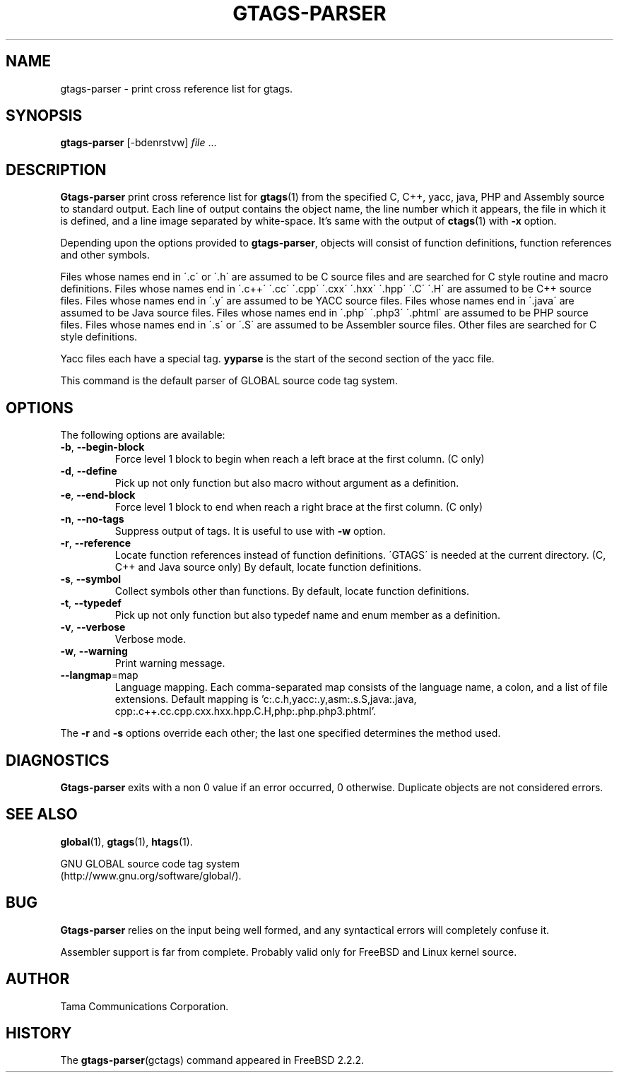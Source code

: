 .\" This file is generated automatically by convert.pl from gtags-parser/manual.in.
.TH GTAGS-PARSER 1 "May 2004" "GNU Project"
.SH NAME
gtags\-parser - print cross reference list for gtags.
.SH SYNOPSIS
\fBgtags-parser\fP [-bdenrstvw] \fIfile\fP ...
.br
.SH DESCRIPTION
\fBGtags-parser\fP print cross reference list for \fBgtags\fP(1)
from the specified C, C++, yacc, java, PHP and Assembly source
to standard output.
Each line of output contains the object name,
the line number which it appears, the file in which it is defined,
and a line image separated by white-space.
It's same with the output of \fBctags\fP(1) with \fB-x\fP option.
.PP
Depending upon the options provided to \fBgtags-parser\fP,
objects will consist of function definitions, function references
and other symbols.
.PP
Files whose names end in \'.c\' or \'.h\' are assumed to be C
source files and are searched for C style routine and macro definitions.
Files whose names end in \'.c++\' \'.cc\' \'.cpp\'
\'.cxx\' \'.hxx\' \'.hpp\' \'.C\' \'.H\' are assumed to be C++
source files.
Files whose names end in \'.y\' are assumed to be YACC source files.
Files whose names end in \'.java\' are assumed to be Java source files.
Files whose names end in \'.php\' \'.php3\' \'.phtml\' are
assumed to be PHP source files.
Files whose names end in \'.s\' or \'.S\' are assumed to be
Assembler source files.
Other files are searched for C style definitions.
.PP
Yacc files each have a special tag. \fByyparse\fP is the start
of the second section of the yacc file.
.PP
This command is the default parser of GLOBAL source code tag system.
.SH OPTIONS
The following options are available:
.TP
\fB-b\fP, \fB--begin-block\fP
Force level 1 block to begin when reach a left brace at the first column.
(C only)
.TP
\fB-d\fP, \fB--define\fP
Pick up not only function but also macro without argument
as a definition.
.TP
\fB-e\fP, \fB--end-block\fP
Force level 1 block to end when reach a right brace at the first column.
(C only)
.TP
\fB-n\fP, \fB--no-tags\fP
Suppress output of tags. It is useful to use with \fB-w\fP option.
.TP
\fB-r\fP, \fB--reference\fP
Locate function references instead of function definitions.
\'GTAGS\' is needed at the current directory.
(C, C++ and Java source only)
By default, locate function definitions.
.TP
\fB-s\fP, \fB--symbol\fP
Collect symbols other than functions.
By default, locate function definitions.
.TP
\fB-t\fP, \fB--typedef\fP
Pick up not only function but also typedef name and enum member
as a definition.
.TP
\fB-v\fP, \fB--verbose\fP
Verbose mode.
.TP
\fB-w\fP, \fB--warning\fP
Print warning message.
.TP
\fB--langmap\fP=map
Language mapping. Each comma-separated  map  consists of
the language name, a colon, and a list of file extensions.
Default mapping is 'c:.c.h,\:yacc:.y,\:asm:.s.S,\:java:.java,\:cpp:.c++.cc.cpp.cxx.hxx.hpp.C.H,\:php:.php.php3.phtml'.
.PP
The \fB-r\fP and \fB-s\fP options override each other;
the last one specified determines the method used.
.SH DIAGNOSTICS
\fBGtags-parser\fP exits with a non 0 value if an error occurred, 0 otherwise.
Duplicate objects are not considered errors.
.SH "SEE ALSO"
\fBglobal\fP(1),
\fBgtags\fP(1),
\fBhtags\fP(1).
.PP
GNU GLOBAL source code tag system
.br
(http://www.gnu.org/software/global/).
.SH BUG
\fBGtags-parser\fP relies on the input being well formed,
and any syntactical errors will completely confuse it.
.PP
Assembler support is far from complete.
Probably valid only for FreeBSD and Linux kernel source.
.SH AUTHOR
Tama Communications Corporation.
.SH HISTORY
The \fBgtags-parser\fP(gctags) command appeared in FreeBSD 2.2.2.
